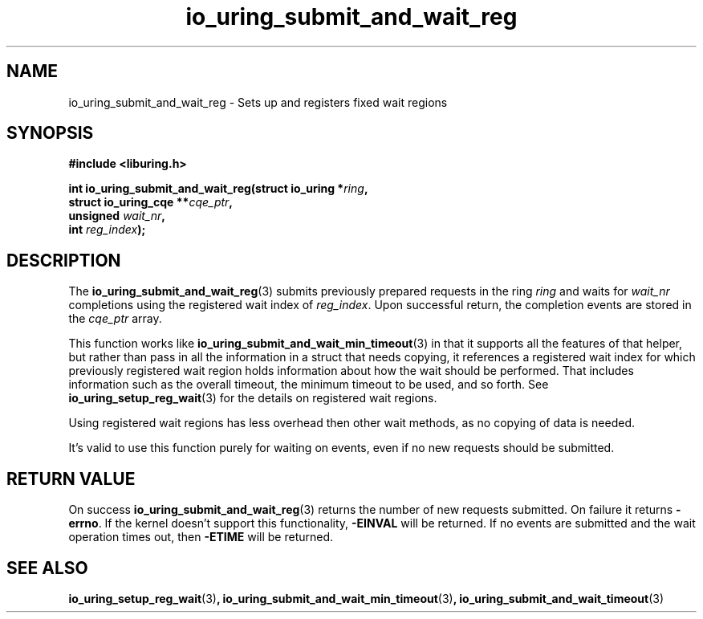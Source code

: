 .\" Copyright (C) 2024 Jens Axboe <axboe@kernel.dk>
.\"
.\" SPDX-License-Identifier: LGPL-2.0-or-later
.\"
.TH io_uring_submit_and_wait_reg 3 "November 2, 2024" "liburing-2.9" "liburing Manual"
.SH NAME
io_uring_submit_and_wait_reg \- Sets up and registers fixed wait regions
.SH SYNOPSIS
.nf
.B #include <liburing.h>
.PP
.BI "int io_uring_submit_and_wait_reg(struct io_uring *" ring ","
.BI "                                 struct io_uring_cqe **"cqe_ptr ","
.BI "                                 unsigned "wait_nr ","
.BI "                                 int "reg_index ");"
.PP
.fi
.SH DESCRIPTION
.PP
The
.BR io_uring_submit_and_wait_reg (3)
submits previously prepared requests in the ring
.IR ring
and waits for
.IR wait_nr
completions using the registered wait index of
.IR reg_index .
Upon successful return, the completion events are stored in the
.IR cqe_ptr
array.

This function works like
.BR io_uring_submit_and_wait_min_timeout (3)
in that it supports all the features of that helper, but rather than pass in
all the information in a struct that needs copying, it references a registered
wait index for which previously registered wait region holds information
about how the wait should be performed. That includes information such as
the overall timeout, the minimum timeout to be used, and so forth. See
.BR io_uring_setup_reg_wait (3)
for the details on registered wait regions.

Using registered wait regions has less overhead then other wait methods, as
no copying of data is needed.

It's valid to use this function purely for waiting on events, even if no
new requests should be submitted.

.SH RETURN VALUE
On success
.BR io_uring_submit_and_wait_reg (3)
returns the number of new requests submitted. On failure it returns
.BR -errno .
If the kernel doesn't support this functionality,
.BR -EINVAL
will be returned. If no events are submitted and the wait operation times
out, then
.BR -ETIME
will be returned.

.SH SEE ALSO
.BR io_uring_setup_reg_wait (3) ,
.BR io_uring_submit_and_wait_min_timeout (3) ,
.BR io_uring_submit_and_wait_timeout (3)
